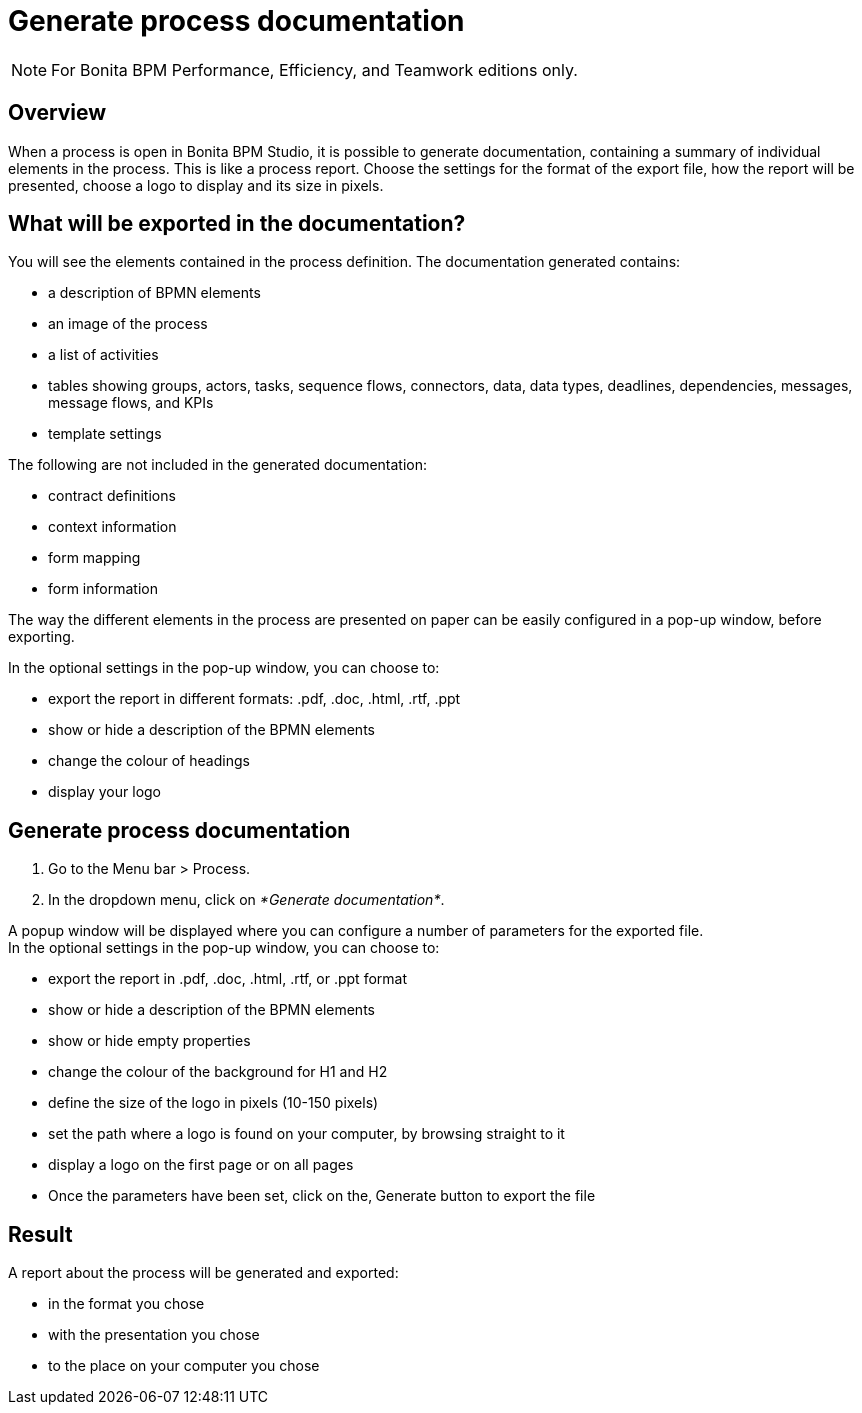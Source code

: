 = Generate process documentation
:description: [NOTE]

[NOTE]
====

For Bonita BPM Performance, Efficiency, and Teamwork editions only.
====

== Overview

When a process is open in Bonita BPM Studio, it is possible to generate documentation, containing a summary of individual elements in the process. This is like a process report. Choose the settings for the format of the export file, how the report will be presented, choose a logo to display and its size in pixels.

== What will be exported in the documentation?

You will see the elements contained in the process definition. The documentation generated contains:

* a description of BPMN elements
* an image of the process
* a list of activities
* tables showing groups, actors, tasks, sequence flows, connectors, data, data types, deadlines, dependencies, messages, message flows, and KPIs
* template settings

The following are not included in the generated documentation:

* contract definitions
* context information
* form mapping
* form information

The way the different elements in the process are presented on paper can be easily configured in a pop-up window, before exporting.

In the optional settings in the pop-up window, you can choose to:

* export the report in different formats: .pdf, .doc, .html, .rtf, .ppt
* show or hide a description of the BPMN elements
* change the colour of headings
* display your logo

== Generate process documentation

. Go to the Menu bar > Process.
. In the dropdown menu, click on _*Generate documentation*_.

A popup window will be displayed where you can configure a number of parameters for the exported file. +
In the optional settings in the pop-up window, you can choose to:

* export the report in .pdf, .doc, .html, .rtf, or .ppt format
* show or hide a description of the BPMN elements
* show or hide empty properties
* change the colour of the background for H1 and H2
* define the size of the logo in pixels (10-150 pixels)
* set the path where a logo is found on your computer, by browsing straight to it
* display a logo on the first page or on all pages
* Once the parameters have been set, click on the‚ Generate button to export the file

== Result

A report about the process will be generated and exported:

* in the format you chose
* with the presentation you chose
* to the place on your computer you chose
